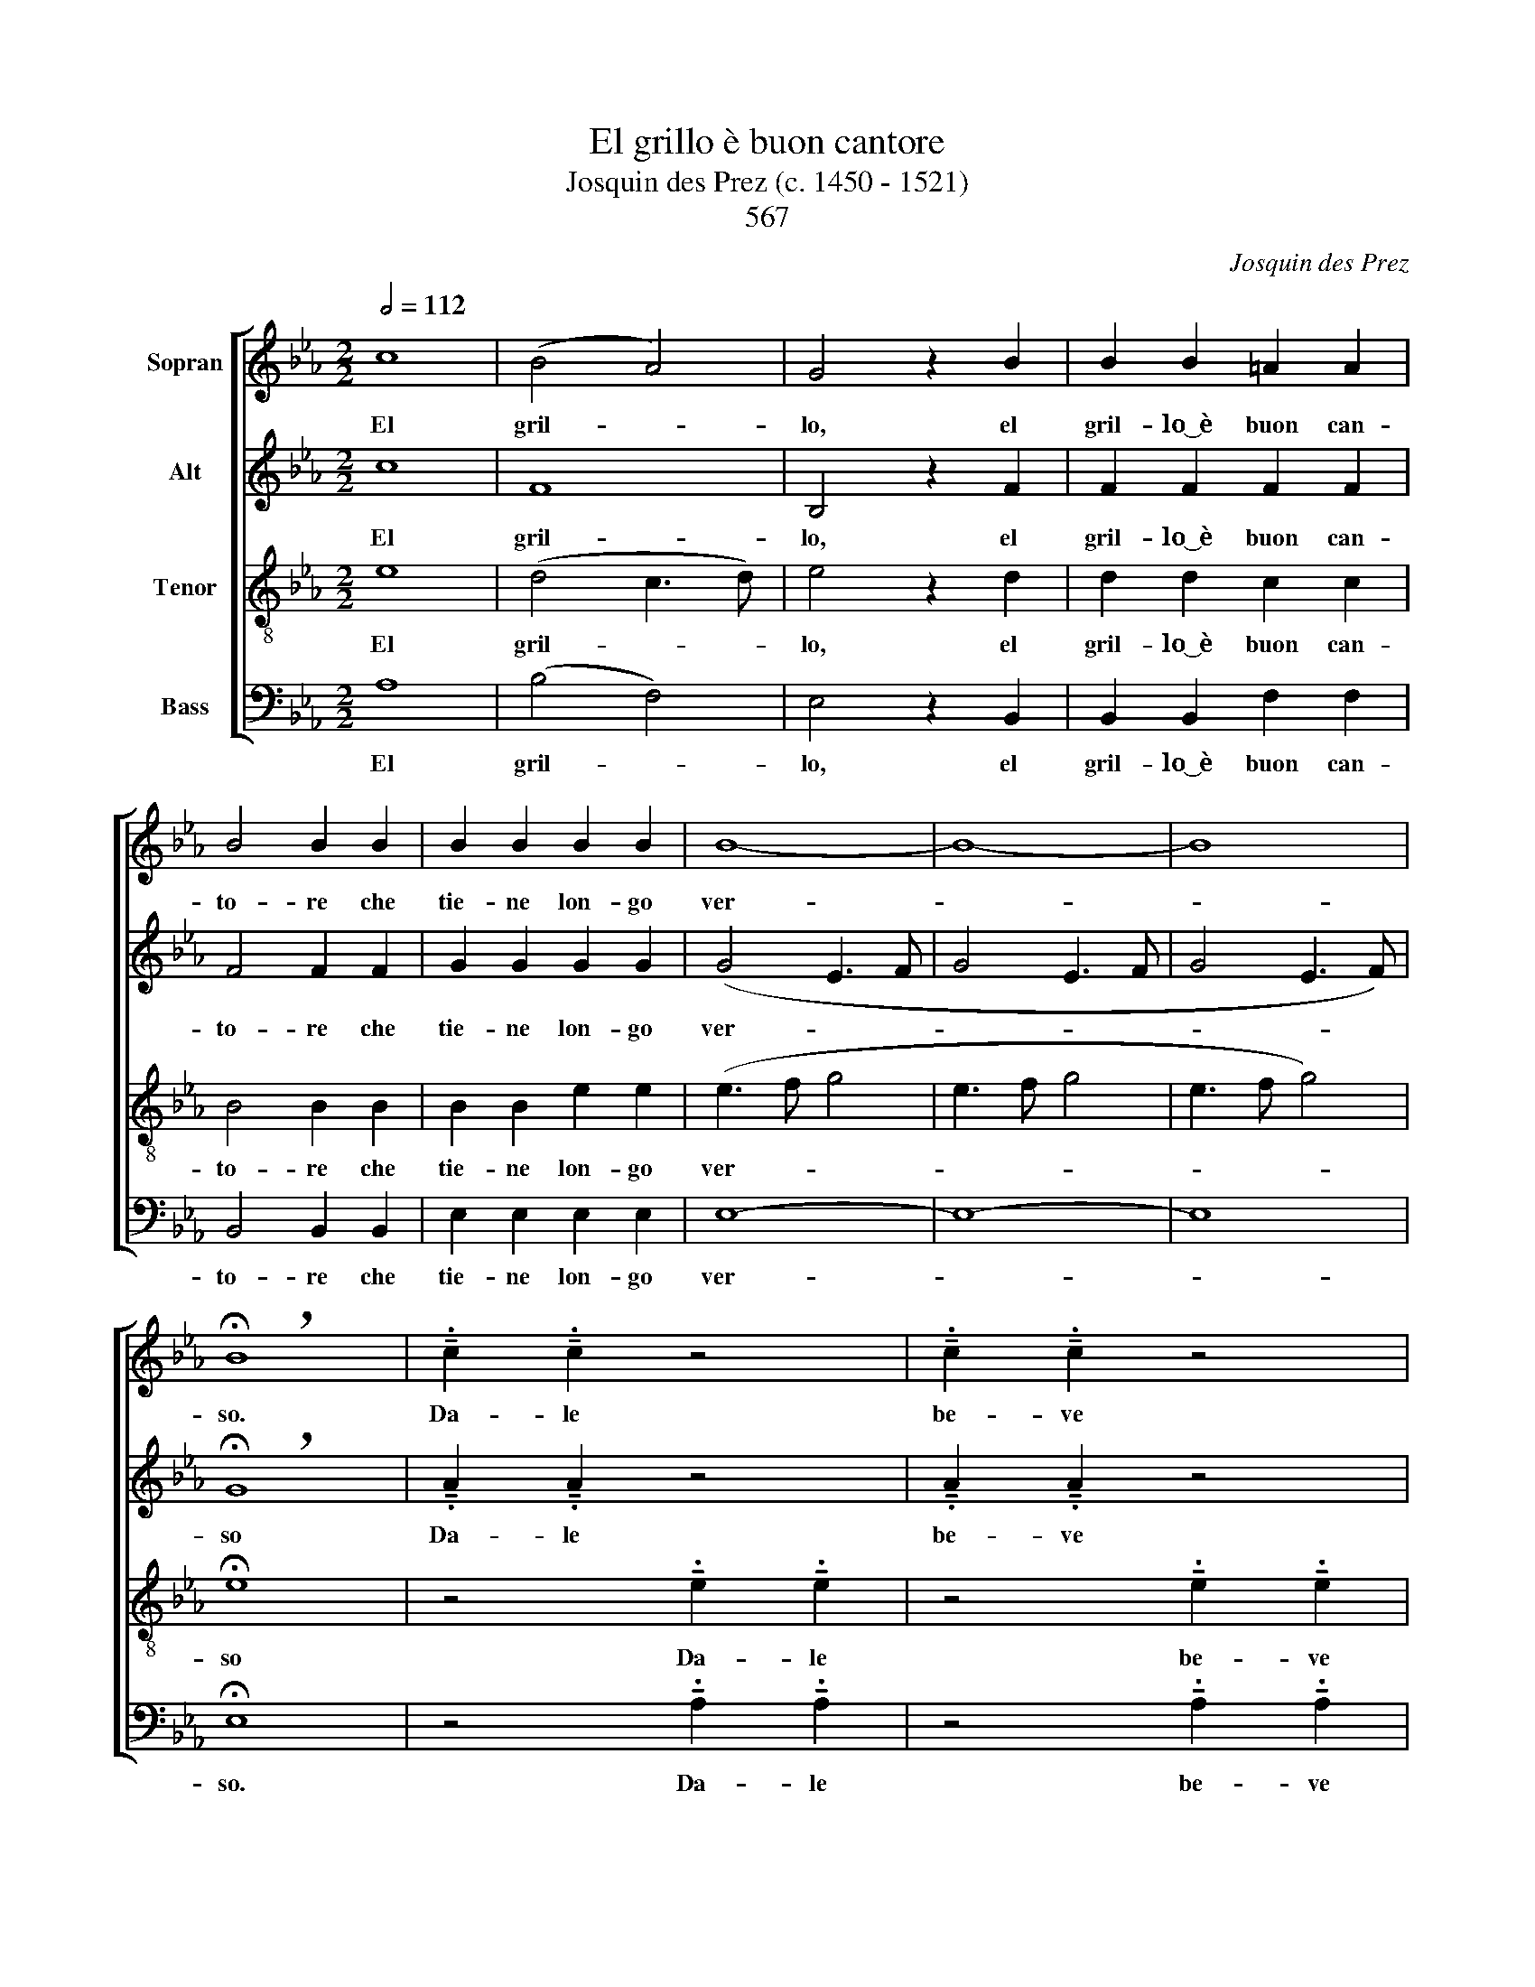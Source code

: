 X:1
T:El grillo è buon cantore
T:Josquin des Prez (c. 1450 - 1521)
T:567
C:Josquin des Prez
%%score [ 1 2 3 4 ]
L:1/8
Q:1/2=112
M:2/2
K:Eb
V:1 treble nm="Sopran"
V:2 treble nm="Alt"
V:3 treble-8 nm="Tenor"
V:4 bass nm="Bass"
V:1
 c8 | (B4 A4) | G4 z2 B2 | B2 B2 =A2 A2 | B4 B2 B2 | B2 B2 B2 B2 | B8- | B8- | B8 | %9
w: El|gril- *|lo, el|gril- lo~͜~è buon can-|to- re che|tie- ne lon- go|ver-|||
w: |||||||||
 !breath!!fermata!B8 | !tenuto!.c2 !tenuto!.c2 z4 | !tenuto!.c2 !tenuto!.c2 z4 | %12
w: so.|Da- le|be- ve|
w: |||
 !tenuto!.c2 !tenuto!.c2 z4 | !tenuto!.c2 !tenuto!.c2 z4 | c c c c c c c c | %15
w: gril- lo|can- ta|da- le da- le be- ve be- ve|
w: |||
 c c c c B2 !breath!B2 |: c8 | (B4 A4) | G4 z2 B2 | B2 B2 =A2 A2 | B4 !breath!B4!fine! :: %21
w: gril- lo gril- lo can- ta.|El|gril- *|lo, el|gril- lo~͜~é buon can-|to- re.|
w: ||||||
 B2 B2 B4 |[M:3/2] (B4 G2) G2 =A2 A2 | B4 B4 c2 c2 | c4 c2 B2 B2 =A2 |[M:2/2] B4 !breath!B4 :| %26
w: Ma non fa|co- * me gli~͜~altr' o|cel- li co- mo|li han can- tat' un|po- co.|
w: Van' de fat-|to _ in al- tro|lo- co sem- pre|el gril- lo sta pur|sal- do.|
 B4 A4 | B4 G4 | A4 G4 | F2 F2 z2 G2 | A4 G4 | F2 F2 z2 G2 | (A4 G4) | (F3 G A2 G2- | G2 F4 =E2) | %35
w: Quan- do|la mag-|gior el|cal- do al'|hor can-|ta sol per|a- *|mo- * * *||
w: |||||||||
 !breath!F8!D.C.! || %36
w: re.|
w: |
V:2
 c8 | F8 | B,4 z2 F2 | F2 F2 F2 F2 | F4 F2 F2 | G2 G2 G2 G2 | (G4 E3 F | G4 E3 F | G4 E3 F) | %9
w: El|gril-|lo, el|gril- lo~͜~è buon can-|to- re che|tie- ne lon- go|ver- * *|||
w: |||||||||
 !breath!!fermata!G8 | !tenuto!.A2 !tenuto!.A2 z4 | !tenuto!.A2 !tenuto!.A2 z4 | %12
w: so|Da- le|be- ve|
w: |||
 !tenuto!.A2 !tenuto!.A2 z4 | !tenuto!.A2 !tenuto!.A2 z4 | A A A A A A A A | %15
w: gril- lo|can- ta|da- le da- le be- ve be- ve|
w: |||
 A A A A G2 !breath!G2 |: c8 | F8 | B,4 z2 F2 | F2 F2 F2 F2 | F4 !breath!F4 :: G2 G2 G4 | %22
w: gril- lo gril- lo can- ta.|El|gril-|lo, el|gril- lo~͜~é buon can-|to- re.|Ma non fa|
w: ||||||Van' de fat-|
[M:3/2] (G4 B2) B2 F2 F2 | F4 F4 A2 A2 | A4 A2 F2 F2 F2 |[M:2/2] F4 !breath!F4 :| F4 F4 | F4 B,4 | %28
w: co- * me gli~͜~altr' o|cel- li co- mo|li han can- tat' un|po- co.|||
w: to _ in al- tro|lo- co sem- pre|el gril- lo sta pur|sal- do.|Quan- do|la mag-|
 (C2 F4) =E2 | F2 F2 z2 =E2 | F4 =E4 | F2 F2 z2 =E2 | C4 C4 | C2 C2 (F2 D2) | (E2 C2) C4 | %35
w: ||hor can-|ta sol al'|hor can-|ta sol per _|a- * mo-|
w: gior _ el|cal- do al'||||||
 !breath!C8 || %36
w: re.|
w: |
V:3
 e8 | (d4 c3 d) | e4 z2 d2 | d2 d2 c2 c2 | B4 B2 B2 | B2 B2 e2 e2 | (e3 f g4 | e3 f g4 | e3 f g4) | %9
w: El|gril- * *|lo, el|gril- lo~͜~è buon can-|to- re che|tie- ne lon- go|ver- * *|||
w: |||||||||
 !fermata!e8 | z4 !tenuto!.e2 !tenuto!.e2 | z4 !tenuto!.e2 !tenuto!.e2 | %12
w: so|Da- le|be- ve|
w: |||
 z4 !tenuto!.e2 !tenuto!.e2 | z4 !tenuto!.e2 !tenuto!.e2 | e e e e e e e e | %15
w: gril- lo|can- ta|da- le da- le be- ve be- ve|
w: |||
 e e e e e2 !breath!e2 |: e8 | (d4 c3 d) | e4 z2 d2 | d2 d2 c2 c2 | B4 !breath!B4 :: B2 B2 e4 | %22
w: gril- lo gril- lo can- ta.|El|gril- * *|lo, el|gril- lo~͜~é buon can-|to- re.|Ma non fa|
w: ||||||Van' de fat-|
[M:3/2] e6 e2 c2 c2 | B4 B4 e2 e2 | e4 e2 d2 c2 c2 |[M:2/2] B4 !breath!B4 :| B4 c4 | d4 e4 | %28
w: co- me gli~͜~altr' o|cel- li co- mo|li han can- tat' un|po- co.|Quan- do|la mag-|
w: to in al- tro|lo- co sem- pre|el gril- lo sta pur|sal- do.|||
 z2 c2 c4 | c2 c2 z2 c2 | c4 c4 | c2 c2 z2 c2 | (f4 =e4) | (f2 _ed c2 B2- | BAGF G4) | %35
w: gior el|cal- do al'|hor can-|ta sol per|a- *|mo- * * * *||
w: |||||||
 !breath!F8 || %36
w: re.|
w: |
V:4
 A,8 | (B,4 F,4) | E,4 z2 B,,2 | B,,2 B,,2 F,2 F,2 | B,,4 B,,2 B,,2 | E,2 E,2 E,2 E,2 | E,8- | %7
w: El|gril- *|lo, el|gril- lo~͜~è buon can-|to- re che|tie- ne lon- go|ver-|
w: |||||||
 E,8- | E,8 | !fermata!E,8 | z4 !tenuto!.A,2 !tenuto!.A,2 | z4 !tenuto!.A,2 !tenuto!.A,2 | %12
w: ||so.|Da- le|be- ve|
w: |||||
 z4 !tenuto!.A,2 !tenuto!.A,2 | z4 !tenuto!.A,2 !tenuto!.A,2 | A, A, A, A, A, A, A, A, | %15
w: gril- lo|can- ta|da- le da- le be- ve be- ve|
w: |||
 A, A, A, A, E,2 !breath!E,2 |: A,8 | (B,4 F,4) | E,4 z2 B,,2 | B,,2 B,,2 F,2 F,2 | %20
w: gril- lo gril- lo can- ta.|El|gril- *|lo, el|gril- lo~͜~é buon can-|
w: |||||
 B,,4 !breath!B,,4 :: E,2 E,2 E,4 |[M:3/2] E,6 E,2 F,2 F,2 | B,,4 B,,4 A,2 A,2 | %24
w: to- re.|Ma non fa|co- me gli~͜~altr' o|cel- li co- mo|
w: |Van' de fat-|to in al- tro|lo- co sem- pre|
 (A,3 G,) A,2 B,2 F,2 F,2 |[M:2/2] B,,4 !breath!B,,4 :| B,,4 F,4 | B,,4 E,4 | F,4 C,4 | %29
w: li _ han can- tat' un|po- co.|Quan- do|la mag-|gior el|
w: el _ gril- lo sta pur|sal- do.||||
 F,2 F,2 z2 C,2 | F,4 C,4 | F,2 F,2 z2 C,2 | F,4 C,4 | F,2 F,2 z2 G,2 | (E,2 F,2) C,4 | %35
w: cal- do al'|hor can-|ta sol al'|hor can-|ta sol per|a- * mo-|
w: ||||||
 !breath!F,8 || %36
w: re.|
w: |

